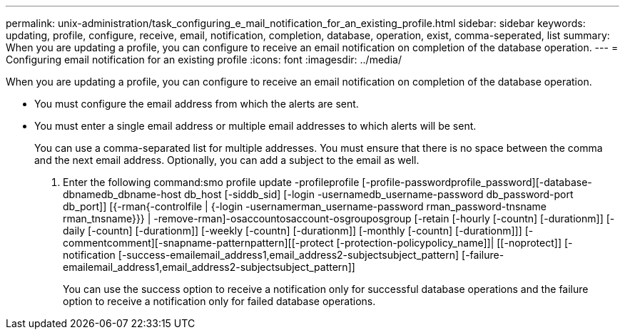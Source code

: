---
permalink: unix-administration/task_configuring_e_mail_notification_for_an_existing_profile.html
sidebar: sidebar
keywords: updating, profile, configure, receive, email, notification, completion, database, operation, exist, comma-seperated, list
summary: When you are updating a profile, you can configure to receive an email notification on completion of the database operation.
---
= Configuring email notification for an existing profile
:icons: font
:imagesdir: ../media/

[.lead]
When you are updating a profile, you can configure to receive an email notification on completion of the database operation.

* You must configure the email address from which the alerts are sent.
* You must enter a single email address or multiple email addresses to which alerts will be sent.
+
You can use a comma-separated list for multiple addresses. You must ensure that there is no space between the comma and the next email address. Optionally, you can add a subject to the email as well.

. Enter the following command:smo profile update -profileprofile [-profile-passwordprofile_password][-database-dbnamedb_dbname-host db_host [-siddb_sid] [-login -usernamedb_username-password db_password-port db_port]] [{-rman{-controlfile | {-login  -usernamerman_username-password  rman_password-tnsname  rman_tnsname}}} | -remove-rman]-osaccountosaccount-osgrouposgroup [-retain [-hourly [-countn] [-durationm]] [-daily [-countn] [-durationm]] [-weekly [-countn] [-durationm]] [-monthly [-countn] [-durationm]]] [-commentcomment][-snapname-patternpattern][[-protect [-protection-policypolicy_name]]| [[-noprotect]] [-notification [-success-emailemail_address1,email_address2-subjectsubject_pattern] [-failure-emailemail_address1,email_address2-subjectsubject_pattern]]
+
You can use the success option to receive a notification only for successful database operations and the failure option to receive a notification only for failed database operations.
